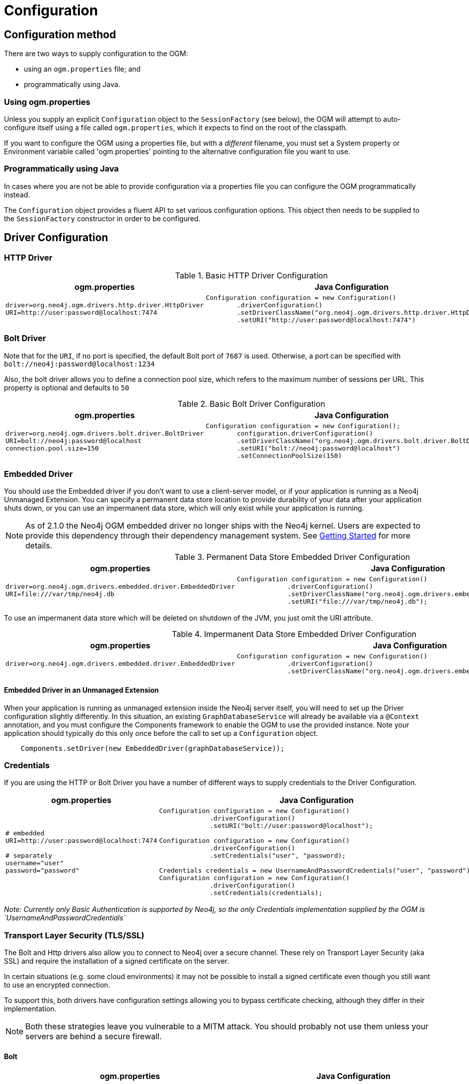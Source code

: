 [[reference:configuration]]
= Configuration

[[reference:configuration:method]]
== Configuration method

There are two ways to supply configuration to the OGM:

- using an `ogm.properties` file; and
- programmatically using Java.

[[reference:configuration:method:properties]]
=== Using ogm.properties
Unless you supply an explicit `Configuration` object to the `SessionFactory` (see below), the OGM will attempt to auto-configure itself using a file called `ogm.properties`, which it expects to find on the root of the classpath.

If you want to configure the OGM using a properties file, but with a _different_ filename, you must set a System property or Environment variable called 'ogm.properties' pointing to the alternative configuration file you want to use.

[[reference:configuration:method:java]]
=== Programmatically using Java

In cases where you are not be able to provide configuration via a properties file you can  configure the OGM programmatically instead.

The `Configuration` object provides a fluent API to set various configuration options. This object then needs to be supplied to the
`SessionFactory` constructor in order to be configured.

[[reference:configuration:driver]]
== Driver Configuration

[[reference:configuration:driver:http]]
=== HTTP Driver


.Basic HTTP Driver Configuration
[%autowidth.spread,frame="topbot",options="header"]
|======================
|ogm.properties   | Java Configuration

a|
[source, properties]
----
driver=org.neo4j.ogm.drivers.http.driver.HttpDriver
URI=http://user:password@localhost:7474
----

a|
[source, java]
----
Configuration configuration = new Configuration()
        .driverConfiguration()
        .setDriverClassName("org.neo4j.ogm.drivers.http.driver.HttpDriver")
        .setURI("http://user:password@localhost:7474")
----
|======================

[[reference:configuration:driver:bolt]]
=== Bolt Driver


Note that for the `URI`, if no port is specified, the default Bolt port of `7687` is used. Otherwise, a port can be specified with `bolt://neo4j:password@localhost:1234`

Also, the bolt driver allows you to define a connection pool size, which refers to the maximum number of sessions per URL.
This property is optional and defaults to `50`

.Basic Bolt Driver Configuration
[%autowidth.spread,frame="topbot",options="header"]
|======================
|ogm.properties   | Java Configuration

a|
[source, properties]
----
driver=org.neo4j.ogm.drivers.bolt.driver.BoltDriver
URI=bolt://neo4j:password@localhost
connection.pool.size=150
----

a|
[source, java]
----
Configuration configuration = new Configuration();
        configuration.driverConfiguration()
        .setDriverClassName("org.neo4j.ogm.drivers.bolt.driver.BoltDriver")
        .setURI("bolt://neo4j:password@localhost")
        .setConnectionPoolSize(150)
----
|======================

[[reference:configuration:driver:embedded]]
=== Embedded Driver


You should use the Embedded driver if you don't want to use a client-server model, or if your application is running as a Neo4j Unmanaged Extension.
You can specify a permanent data store location to provide durability of your data after your application shuts down, or you can use an impermanent data store, which will only exist while your application is running.

[NOTE]
As of 2.1.0 the Neo4j OGM embedded driver no longer ships with the Neo4j kernel.  Users are expected to provide this dependency through their
dependency management system. See <<reference:getting-started, Getting Started>> for more details.

.Permanent Data Store Embedded Driver Configuration
[%autowidth.spread,frame="topbot",options="header"]
|======================
|ogm.properties   | Java Configuration

a|
[source, properties]
----
driver=org.neo4j.ogm.drivers.embedded.driver.EmbeddedDriver
URI=file:///var/tmp/neo4j.db
----

a|
[source, java]
----
Configuration configuration = new Configuration()
             .driverConfiguration()
             .setDriverClassName("org.neo4j.ogm.drivers.embedded.driver.EmbeddedDriver")
             .setURI("file:///var/tmp/neo4j.db");
----
|======================

To use an impermanent data store which will be deleted on shutdown of the JVM, you just omit the URI attribute.


.Impermanent Data Store Embedded Driver Configuration
[%autowidth.spread,frame="topbot",options="header"]
|======================
|ogm.properties   | Java Configuration

a|
[source, properties]
----
driver=org.neo4j.ogm.drivers.embedded.driver.EmbeddedDriver
----

a|
[source, java]
----
Configuration configuration = new Configuration()
             .driverConfiguration()
             .setDriverClassName("org.neo4j.ogm.drivers.embedded.driver.EmbeddedDriver");
----
|======================


[[reference:configuration:driver:embedded:unmanaged]]
==== Embedded Driver in an Unmanaged Extension

When your application is running as unmanaged extension inside the Neo4j server itself, you will need to set up the Driver configuration slightly differently.
In this situation, an existing `GraphDatabaseService` will already be available via a `@Context` annotation, and you must configure the Components framework to enable the OGM to use the provided instance.
Note your application should typically do this only once before the call to set up a `Configuration` object.

[source, java]
----
    Components.setDriver(new EmbeddedDriver(graphDatabaseService));
----

[[reference:configuration:driver:credentials]]
=== Credentials

If you are using the HTTP or Bolt Driver you have a number of different ways to supply credentials to the Driver Configuration.

[%autowidth.spread,frame="topbot",options="header"]
|======================
|ogm.properties   | Java Configuration

a|
[source, properties]
----
# embedded
URI=http://user:password@localhost:7474

# separately
username="user"
password="password"
----

a|
[source, java]
----
// embedded
Configuration configuration = new Configuration()
             .driverConfiguration()
             .setURI("bolt://user:password@localhost");

// separately as plain text
Configuration configuration = new Configuration()
             .driverConfiguration()
             .setCredentials("user", "password);

// using a Credentials object
Credentials credentials = new UsernameAndPasswordCredentials("user", "password");
Configuration configuration = new Configuration()
             .driverConfiguration()
             .setCredentials(credentials);
----
|======================

_Note: Currently only Basic Authentication is supported by Neo4j, so the only Credentials implementation supplied by the OGM is `UsernameAndPasswordCredentials`_

[[reference:configuration:driver:tsl]]
=== Transport Layer Security (TLS/SSL)

The Bolt and Http drivers also allow you to connect to Neo4j over a secure channel. These rely on Transport Layer Security (aka SSL) and require the installation of a signed certificate on the server.

In certain situations (e.g. some cloud environments) it may not be possible to install a signed certificate even though you still want to use an encrypted connection.

To support this, both drivers have configuration settings allowing you to bypass certificate checking, although they differ in their implementation.

[NOTE]
Both these strategies leave you vulnerable to a MITM attack. You should probably not use them unless your servers are behind a secure firewall.

[[reference:configuration:driver:security:bolt]]
==== Bolt

[%autowidth.spread,frame="topbot",options="header"]
|======================
|ogm.properties   | Java Configuration

a|
[source, properties]
----
#Encryption level (TLS), optional, defaults to REQUIRED.
#Valid values are NONE,REQUIRED
encryption.level=REQUIRED

#Trust strategy, optional, not used if not specified.
#Valid values are TRUST_ON_FIRST_USE,TRUST_SIGNED_CERTIFICATES
trust.strategy=TRUST_ON_FIRST_USE

#Trust certificate file, required if trust.strategy is specified
trust.certificate.file=/tmp/cert
----

a|
[source, java]
----
Configuration configuration = new Configuration();
        configuration.driverConfiguration()
        ...
        .setEncryptionLevel("REQUIRED")
        .setTrustStrategy("TRUST_ON_FIRST_USE")
        .setTrustCertFile("/tmp/cert");
----
|======================


`TRUST_ON_FIRST_USE` means that the Bolt Driver will trust the first connection to a host to be safe and intentional. On subsequent connections, the driver will verify that the host is the same as on that first connection.

[[reference:configuration:driver:bolt]]
==== HTTP

[%autowidth.spread,frame="topbot",options="header"]
|======================
|ogm.properties   | Java Configuration

a|
[source, properties]
----
trust.strategy = ACCEPT_UNSIGNED
----

a|
[source, java]
----
Configuration configuration = new Configuration();
        configuration.driverConfiguration()
        ...
        .setTrustStrategy("ACCEPT_UNSIGNED")
----
|======================


The `ACCEPT_UNSIGNED` strategy permits the Http Driver to accept Neo4j's default `snakeoil.cert` (and any other) unsigned certificate when connecting over HTTPS.

[[reference:configuration:logging]]
== Logging

Neo4j OGM uses SLF4J to log statements. In production, you can set the log level in a file called *logback.xml* to be found at the root of the classpath.
Please see the link:http://logback.qos.ch/manual/[Logback manual] for further details.

